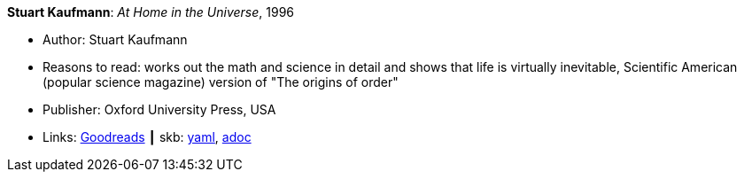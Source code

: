 //
// This file was generated by SKB-Dashboard, task 'lib-yaml2src'
// - on Wednesday November  7 at 08:42:47
// - skb-dashboard: https://www.github.com/vdmeer/skb-dashboard
//

*Stuart Kaufmann*: _At Home in the Universe_, 1996

* Author: Stuart Kaufmann
* Reasons to read: works out the math and science in detail and shows that life is virtually inevitable, Scientific American (popular science magazine) version of "The origins of order"
* Publisher: Oxford University Press, USA 
* Links:
      link:https://www.goodreads.com/book/show/319006.At_Home_in_the_Universe[Goodreads]
    ┃ skb:
        https://github.com/vdmeer/skb/tree/master/data/library/book/1990/kaufmann-1996-home_in_the_universe.yaml[yaml],
        https://github.com/vdmeer/skb/tree/master/data/library/book/1990/kaufmann-1996-home_in_the_universe.adoc[adoc]

